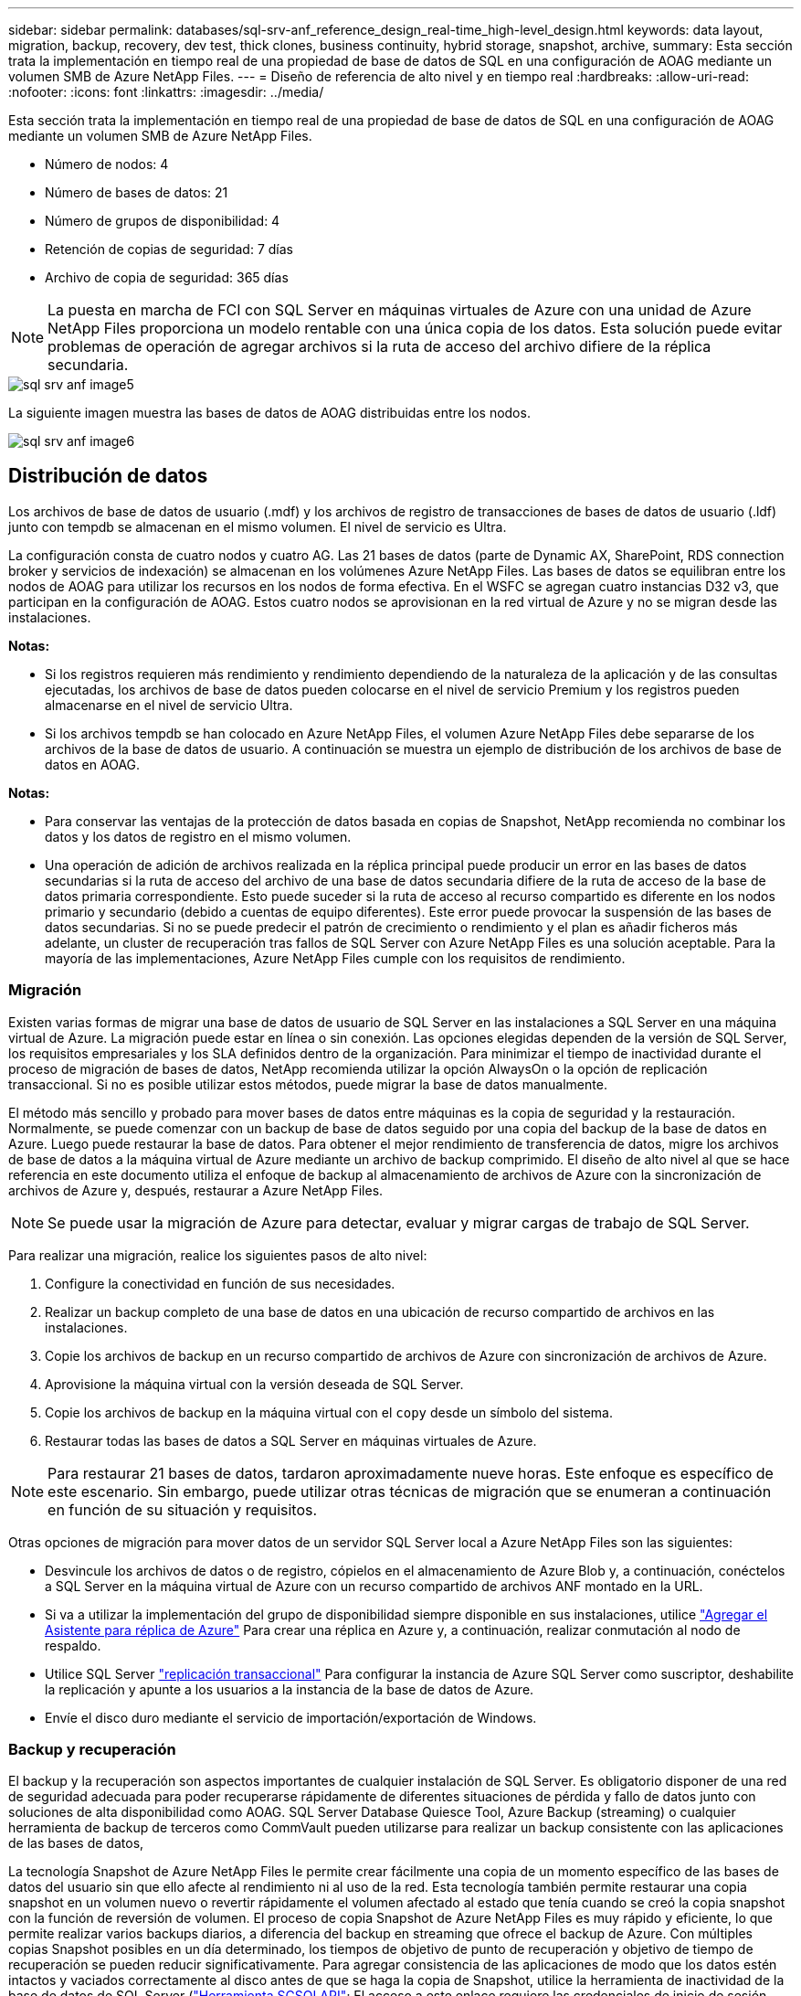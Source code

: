 ---
sidebar: sidebar 
permalink: databases/sql-srv-anf_reference_design_real-time_high-level_design.html 
keywords: data layout, migration, backup, recovery, dev test, thick clones, business continuity, hybrid storage, snapshot, archive, 
summary: Esta sección trata la implementación en tiempo real de una propiedad de base de datos de SQL en una configuración de AOAG mediante un volumen SMB de Azure NetApp Files. 
---
= Diseño de referencia de alto nivel y en tiempo real
:hardbreaks:
:allow-uri-read: 
:nofooter: 
:icons: font
:linkattrs: 
:imagesdir: ../media/


[role="lead"]
Esta sección trata la implementación en tiempo real de una propiedad de base de datos de SQL en una configuración de AOAG mediante un volumen SMB de Azure NetApp Files.

* Número de nodos: 4
* Número de bases de datos: 21
* Número de grupos de disponibilidad: 4
* Retención de copias de seguridad: 7 días
* Archivo de copia de seguridad: 365 días



NOTE: La puesta en marcha de FCI con SQL Server en máquinas virtuales de Azure con una unidad de Azure NetApp Files proporciona un modelo rentable con una única copia de los datos. Esta solución puede evitar problemas de operación de agregar archivos si la ruta de acceso del archivo difiere de la réplica secundaria.

image::sql-srv-anf_image5.png[sql srv anf image5]

La siguiente imagen muestra las bases de datos de AOAG distribuidas entre los nodos.

image::sql-srv-anf_image6.png[sql srv anf image6]



== Distribución de datos

Los archivos de base de datos de usuario (.mdf) y los archivos de registro de transacciones de bases de datos de usuario (.ldf) junto con tempdb se almacenan en el mismo volumen. El nivel de servicio es Ultra.

La configuración consta de cuatro nodos y cuatro AG. Las 21 bases de datos (parte de Dynamic AX, SharePoint, RDS connection broker y servicios de indexación) se almacenan en los volúmenes Azure NetApp Files. Las bases de datos se equilibran entre los nodos de AOAG para utilizar los recursos en los nodos de forma efectiva. En el WSFC se agregan cuatro instancias D32 v3, que participan en la configuración de AOAG. Estos cuatro nodos se aprovisionan en la red virtual de Azure y no se migran desde las instalaciones.

*Notas:*

* Si los registros requieren más rendimiento y rendimiento dependiendo de la naturaleza de la aplicación y de las consultas ejecutadas, los archivos de base de datos pueden colocarse en el nivel de servicio Premium y los registros pueden almacenarse en el nivel de servicio Ultra.
* Si los archivos tempdb se han colocado en Azure NetApp Files, el volumen Azure NetApp Files debe separarse de los archivos de la base de datos de usuario. A continuación se muestra un ejemplo de distribución de los archivos de base de datos en AOAG.


*Notas:*

* Para conservar las ventajas de la protección de datos basada en copias de Snapshot, NetApp recomienda no combinar los datos y los datos de registro en el mismo volumen.
* Una operación de adición de archivos realizada en la réplica principal puede producir un error en las bases de datos secundarias si la ruta de acceso del archivo de una base de datos secundaria difiere de la ruta de acceso de la base de datos primaria correspondiente. Esto puede suceder si la ruta de acceso al recurso compartido es diferente en los nodos primario y secundario (debido a cuentas de equipo diferentes). Este error puede provocar la suspensión de las bases de datos secundarias. Si no se puede predecir el patrón de crecimiento o rendimiento y el plan es añadir ficheros más adelante, un cluster de recuperación tras fallos de SQL Server con Azure NetApp Files es una solución aceptable. Para la mayoría de las implementaciones, Azure NetApp Files cumple con los requisitos de rendimiento.




=== Migración

Existen varias formas de migrar una base de datos de usuario de SQL Server en las instalaciones a SQL Server en una máquina virtual de Azure. La migración puede estar en línea o sin conexión. Las opciones elegidas dependen de la versión de SQL Server, los requisitos empresariales y los SLA definidos dentro de la organización. Para minimizar el tiempo de inactividad durante el proceso de migración de bases de datos, NetApp recomienda utilizar la opción AlwaysOn o la opción de replicación transaccional. Si no es posible utilizar estos métodos, puede migrar la base de datos manualmente.

El método más sencillo y probado para mover bases de datos entre máquinas es la copia de seguridad y la restauración. Normalmente, se puede comenzar con un backup de base de datos seguido por una copia del backup de la base de datos en Azure. Luego puede restaurar la base de datos. Para obtener el mejor rendimiento de transferencia de datos, migre los archivos de base de datos a la máquina virtual de Azure mediante un archivo de backup comprimido. El diseño de alto nivel al que se hace referencia en este documento utiliza el enfoque de backup al almacenamiento de archivos de Azure con la sincronización de archivos de Azure y, después, restaurar a Azure NetApp Files.


NOTE: Se puede usar la migración de Azure para detectar, evaluar y migrar cargas de trabajo de SQL Server.

Para realizar una migración, realice los siguientes pasos de alto nivel:

. Configure la conectividad en función de sus necesidades.
. Realizar un backup completo de una base de datos en una ubicación de recurso compartido de archivos en las instalaciones.
. Copie los archivos de backup en un recurso compartido de archivos de Azure con sincronización de archivos de Azure.
. Aprovisione la máquina virtual con la versión deseada de SQL Server.
. Copie los archivos de backup en la máquina virtual con el `copy` desde un símbolo del sistema.
. Restaurar todas las bases de datos a SQL Server en máquinas virtuales de Azure.



NOTE: Para restaurar 21 bases de datos, tardaron aproximadamente nueve horas. Este enfoque es específico de este escenario. Sin embargo, puede utilizar otras técnicas de migración que se enumeran a continuación en función de su situación y requisitos.

Otras opciones de migración para mover datos de un servidor SQL Server local a Azure NetApp Files son las siguientes:

* Desvincule los archivos de datos o de registro, cópielos en el almacenamiento de Azure Blob y, a continuación, conéctelos a SQL Server en la máquina virtual de Azure con un recurso compartido de archivos ANF montado en la URL.
* Si va a utilizar la implementación del grupo de disponibilidad siempre disponible en sus instalaciones, utilice https://docs.microsoft.com/en-us/previous-versions/azure/virtual-machines/windows/sqlclassic/virtual-machines-windows-classic-sql-onprem-availability["Agregar el Asistente para réplica de Azure"^] Para crear una réplica en Azure y, a continuación, realizar conmutación al nodo de respaldo.
* Utilice SQL Server https://docs.microsoft.com/en-us/sql/relational-databases/replication/transactional/transactional-replication["replicación transaccional"^] Para configurar la instancia de Azure SQL Server como suscriptor, deshabilite la replicación y apunte a los usuarios a la instancia de la base de datos de Azure.
* Envíe el disco duro mediante el servicio de importación/exportación de Windows.




=== Backup y recuperación

El backup y la recuperación son aspectos importantes de cualquier instalación de SQL Server. Es obligatorio disponer de una red de seguridad adecuada para poder recuperarse rápidamente de diferentes situaciones de pérdida y fallo de datos junto con soluciones de alta disponibilidad como AOAG. SQL Server Database Quiesce Tool, Azure Backup (streaming) o cualquier herramienta de backup de terceros como CommVault pueden utilizarse para realizar un backup consistente con las aplicaciones de las bases de datos,

La tecnología Snapshot de Azure NetApp Files le permite crear fácilmente una copia de un momento específico de las bases de datos del usuario sin que ello afecte al rendimiento ni al uso de la red. Esta tecnología también permite restaurar una copia snapshot en un volumen nuevo o revertir rápidamente el volumen afectado al estado que tenía cuando se creó la copia snapshot con la función de reversión de volumen. El proceso de copia Snapshot de Azure NetApp Files es muy rápido y eficiente, lo que permite realizar varios backups diarios, a diferencia del backup en streaming que ofrece el backup de Azure. Con múltiples copias Snapshot posibles en un día determinado, los tiempos de objetivo de punto de recuperación y objetivo de tiempo de recuperación se pueden reducir significativamente. Para agregar consistencia de las aplicaciones de modo que los datos estén intactos y vaciados correctamente al disco antes de que se haga la copia de Snapshot, utilice la herramienta de inactividad de la base de datos de SQL Server (https://mysupport.netapp.com/site/tools/tool-eula/scsqlapi["Herramienta SCSQLAPI"^]; El acceso a este enlace requiere las credenciales de inicio de sesión SSO de NetApp). Esta herramienta se puede ejecutar desde PowerShell, lo que a su vez hace a la base de datos de SQL Server y, a su vez, puede realizar copias snapshot del almacenamiento coherentes con las aplicaciones para realizar backups.

*Notas: *

* La herramienta SCSQLAPI sólo admite las versiones 2016 y 2017 de SQL Server.
* La herramienta SCSQLAPI sólo funciona con una base de datos a la vez.
* Aísle los archivos de cada base de datos colocándolos en un volumen de Azure NetApp Files independiente.


Debido a las enormes limitaciones de API de SCSQL, https://docs.microsoft.com/en-us/azure/backup/backup-azure-sql-database["Backup de Azure"^] Se utilizó para la protección de datos con el fin de cumplir los requisitos de los acuerdos de nivel de servicios. Ofrece un backup basado en streaming de SQL Server ejecutándose en máquinas virtuales de Azure y Azure NetApp Files. Azure Backup permite un objetivo de punto de recuperación de 15 minutos con backups de registros frecuentes y recuperación tras fallos hasta un segundo.



=== Supervisión

Azure NetApp Files se integra con Azure Monitor para los datos de series temporales y proporciona métricas sobre almacenamiento asignado, uso del almacenamiento real, IOPS de volumen, rendimiento, bytes de lectura de disco/s, bytes de escritura en disco/s, lecturas en disco/s y escrituras en disco/s, y latencia asociada. Estos datos se pueden utilizar para identificar cuellos de botella con alertas y para realizar comprobaciones de estado para verificar que la implementación de SQL Server se está ejecutando en una configuración óptima.

En este HLD, ScienceLogic se utiliza para supervisar Azure NetApp Files exponiendo las métricas utilizando el principal de servicio adecuado. La siguiente imagen es un ejemplo de la opción métrica Azure NetApp Files.

image::sql-srv-anf_image8.png[sql srv anf image8]



=== DevTest usando clones gruesos

Con Azure NetApp Files, puede crear copias instantáneas de bases de datos para probar la funcionalidad que debería implementarse utilizando la estructura y el contenido actuales de la base de datos durante los ciclos de desarrollo de aplicaciones, para usar las herramientas de extracción y manipulación de datos al rellenar almacenes de datos, o incluso para recuperar datos que se eliminaron o se modificaron por error. Este proceso no implica copiar datos de contenedores de Azure Blob, lo cual hace que sea muy eficiente. Una vez restaurado el volumen, puede utilizarse para operaciones de lectura/escritura, lo que reduce significativamente la validación y el plazo de comercialización. Esto debe usarse junto con SCSQLAPI para mantener la coherencia de las aplicaciones. Este método ofrece otra técnica de optimización de costes continua junto con Azure NetApp Files aprovechando la opción Restaurar en nuevo volumen.

*Notas:*

* El volumen creado a partir de la copia de Snapshot con la opción Restore New Volume consume capacidad del pool de capacidad.
* Es posible eliminar los volúmenes clonados mediante REST o interfaz de línea de comandos de Azure para evitar costes adicionales (en caso de que se deba aumentar el pool de capacidad).




=== Opciones de almacenamiento híbrido

Aunque NetApp recomienda utilizar el mismo almacenamiento para todos los nodos en los grupos de disponibilidad de SQL Server, existen casos en los que se pueden utilizar varias opciones de almacenamiento. Este escenario es posible en Azure NetApp Files en el que un nodo de AOAG está conectado con un recurso compartido de archivos de SMB de Azure NetApp Files y el segundo nodo está conectado con un disco Premium de Azure. En estas instancias, asegúrese de que el recurso compartido de SMB de Azure NetApp Files contiene la copia primaria de las bases de datos de usuario y que se utilice el disco Premium como copia secundaria.

*Notas:*

* En estas implementaciones, para evitar cualquier problema con la conmutación al nodo de respaldo, asegúrese de que la disponibilidad continua esté habilitada en el volumen del bloque de mensajes del servidor. Al no tener ningún atributo disponible de forma continua, la base de datos puede fallar si hay algún mantenimiento en segundo plano en la capa de almacenamiento.
* Mantenga la copia principal de la base de datos en el recurso compartido de archivos de SMB de Azure NetApp Files.




=== Continuidad del negocio

La recuperación ante desastres suele ser un elemento secundario en cualquier instalación. Sin embargo, debe abordarse la recuperación ante desastres durante la fase inicial de diseño y puesta en marcha para evitar que se produzca ningún impacto en su negocio. Con Azure NetApp Files, la funcionalidad de replicación entre regiones (CRR, por sus siglas en inglés) se puede usar para replicar los datos de volúmenes a nivel de bloque en la región emparejada, con el fin de afrontar cualquier interrupción regional inesperada. El volumen de destino habilitado para CRR se puede utilizar para operaciones de lectura, lo que lo convierte en un candidato ideal para las simulaciones de recuperación ante desastres. Además, el destino de CRR se puede asignar con el nivel de servicio más bajo (por ejemplo, Estándar) para reducir el TCO general. En caso de conmutación por error, la replicación puede romperse, lo cual permite que el volumen correspondiente sea capaz de lectura/escritura. Además, el nivel de servicio del volumen puede cambiarse gracias al uso de la funcionalidad de nivel de servicio dinámico para reducir de manera significativa el coste de la recuperación ante desastres. Esta es otra función única de Azure NetApp Files con replicación de bloques en Azure.



=== Archivado de copias snapshot a largo plazo

Muchas organizaciones deben realizar una retención a largo plazo de los datos de copias Snapshot a partir de archivos de bases de datos como un requisito obligatorio de cumplimiento de normativas. Aunque este proceso no se utiliza en este HLD, se puede realizar fácilmente usando un sencillo script por lotes https://docs.microsoft.com/en-us/azure/storage/common/storage-use-azcopy-v10["AzCopy"^] Para copiar el directorio de instantáneas al contenedor de Azure Blob. La secuencia de comandos por lotes se puede activar en función de una programación específica mediante tareas programadas. El proceso es sencillo, incluye los siguientes pasos:

. Descargue el archivo ejecutable AzCopy V10. No hay nada que instalar porque es un `exe` archivo.
. Autorice AzCopy utilizando un token SAS a nivel de contenedor con los permisos correspondientes.
. Después de autorizar AzCopy, comienza la transferencia de datos.


*Notas:*

* En archivos por lotes, asegúrese de escapar de los caracteres % que aparecen en tokens SAS. Esto se puede hacer agregando un carácter adicional % junto a los caracteres % existentes en la cadena de token SAS.
* La https://docs.microsoft.com/en-us/azure/storage/common/storage-require-secure-transfer["Se requiere transferencia segura"^] La configuración de una cuenta de almacenamiento determina si la conexión a una cuenta de almacenamiento está protegida con Transport Layer Security (TLS). Esta configuración está habilitada de forma predeterminada. En el siguiente ejemplo de secuencia de comandos por lotes se copian recursivamente los datos del directorio de copia Snapshot a un contenedor Blob designado:


....
SET source="Z:\~snapshot"
echo %source%
SET dest="https://testanfacct.blob.core.windows.net/azcoptst?sp=racwdl&st=2020-10-21T18:41:35Z&se=2021-10-22T18:41:00Z&sv=2019-12-12&sr=c&sig=ZxRUJwFlLXgHS8As7HzXJOaDXXVJ7PxxIX3ACpx56XY%%3D"
echo %dest%
....
El siguiente ejemplo de cmd se ejecuta en PowerShell:

....
 –recursive
....
....
INFO: Scanning...
INFO: Any empty folders will not be processed, because source and/or destination doesn't have full folder support
Job b3731dd8-da61-9441-7281-17a4db09ce30 has started
Log file is located at: C:\Users\niyaz\.azcopy\b3731dd8-da61-9441-7281-17a4db09ce30.log
0.0 %, 0 Done, 0 Failed, 2 Pending, 0 Skipped, 2 Total,
INFO: azcopy.exe: A newer version 10.10.0 is available to download
0.0 %, 0 Done, 0 Failed, 2 Pending, 0 Skipped, 2 Total,
Job b3731dd8-da61-9441-7281-17a4db09ce30 summary
Elapsed Time (Minutes): 0.0333
Number of File Transfers: 2
Number of Folder Property Transfers: 0
Total Number of Transfers: 2
Number of Transfers Completed: 2
Number of Transfers Failed: 0
Number of Transfers Skipped: 0
TotalBytesTransferred: 5
Final Job Status: Completed
....
*Notas:*

* Pronto estará disponible una función de backup similar para retención a largo plazo en Azure NetApp Files.
* El script por lotes se puede utilizar en cualquier escenario que requiera que los datos se copien en un contenedor Blob de cualquier región.




=== Optimización de costes

Con la remodelación del volumen y el cambio del nivel de servicio dinámico, que es totalmente transparente para la base de datos, Azure NetApp Files permite optimizaciones de costes continuas en Azure. Esta funcionalidad se utiliza en esta gran variedad de HLD para evitar el sobreaprovisionamiento del almacenamiento adicional para gestionar los picos de carga de trabajo.

El cambio de tamaño del volumen se puede lograr fácilmente mediante la creación de una función de Azure junto con los registros de alertas de Azure.
